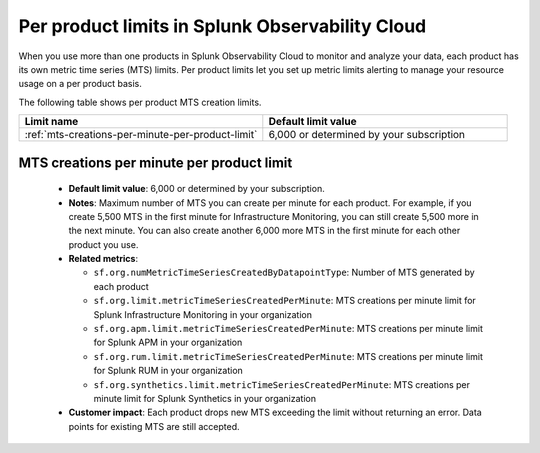 .. _per-product-limits:

******************************************************
Per product limits in Splunk Observability Cloud
******************************************************

.. meta::
   :description: Separate metric limits alerting for each product.

When you use more than one products in Splunk Observability Cloud to monitor and analyze your data, each product has its own metric time series (MTS) limits. Per product limits let you set up metric limits alerting to manage your resource usage on a per product basis.

The following table shows per product MTS creation limits.

.. list-table::
   :header-rows: 1
   :widths: 50 50

   * - :strong:`Limit name`
     - :strong:`Default limit value`

   * - :ref:`mts-creations-per-minute-per-product-limit`
     - 6,000 or determined by your subscription
     

.. _mts-creations-per-minute-per-product-limit:

MTS creations per minute per product limit
--------------------------------------------------------------------------------------

   * :strong:`Default limit value`: 6,000 or determined by your subscription.
   * :strong:`Notes`: Maximum number of MTS you can create per minute for each product. For example, if you create 5,500 MTS in the first minute for Infrastructure Monitoring, you can still create 5,500 more in the next minute. You can also create another 6,000 more MTS in the first minute for each other product you use.
   * :strong:`Related metrics`:

     - ``sf.org.numMetricTimeSeriesCreatedByDatapointType``: Number of MTS generated by each product
     - ``sf.org.limit.metricTimeSeriesCreatedPerMinute``: MTS creations per minute limit for Splunk Infrastructure Monitoring in your organization
     - ``sf.org.apm.limit.metricTimeSeriesCreatedPerMinute``: MTS creations per minute limit for Splunk APM in your organization
     - ``sf.org.rum.limit.metricTimeSeriesCreatedPerMinute``: MTS creations per minute limit for Splunk RUM in your organization
     - ``sf.org.synthetics.limit.metricTimeSeriesCreatedPerMinute``: MTS creations per minute limit for Splunk Synthetics in your organization

   * :strong:`Customer impact`: Each product drops new MTS exceeding the limit without returning an error. Data points for existing MTS are still accepted.
